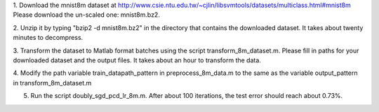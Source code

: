 1. Download the mnist8m dataset at 
http://www.csie.ntu.edu.tw/~cjlin/libsvmtools/datasets/multiclass.html#mnist8m
Please download the un-scaled one: mnist8m.bz2.

2. Unzip it by typing "bzip2 -d mnist8m.bz2" in the directory that contains the downloaded dataset. 
It takes about twenty minutes to decompress.

3. Transform the dataset to Matlab format batches using the script
transform_8m_dataset.m. Please fill in paths for your downloaded dataset and
the output files. It takes about an hour to transform the data.

4. Modify the path variable train_datapath_pattern in preprocess_8m_data.m to
the same as the variable output_pattern in transform_8m_dataset.m

5. Run the script doubly_sgd_pcd_lr_8m.m. After about 100 iterations, the test error should reach about 0.73%.
